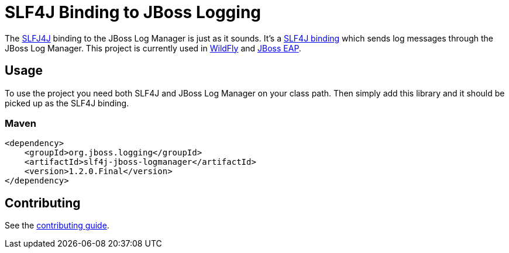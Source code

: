 = SLF4J Binding to JBoss Logging

The https://www.slf4j.org/[SLFJ4J] binding to the JBoss Log Manager is just as it sounds. It's a
https://www.slf4j.org/manual.html#swapping[SLF4J binding] which sends log messages through the JBoss Log Manager. This
project is currently used in https://wildfly.org[WildFly] and
https://www.redhat.com/en/technologies/jboss-middleware/application-platform[JBoss EAP].

== Usage

To use the project you need both SLF4J and JBoss Log Manager on your class path. Then simply add this library and it should
be picked up as the SLF4J binding.

=== Maven
[source,xml]
----
<dependency>
    <groupId>org.jboss.logging</groupId>
    <artifactId>slf4j-jboss-logmanager</artifactId>
    <version>1.2.0.Final</version>
</dependency>
----

== Contributing

See the link:CONTRIBUTING.adoc[contributing guide].
